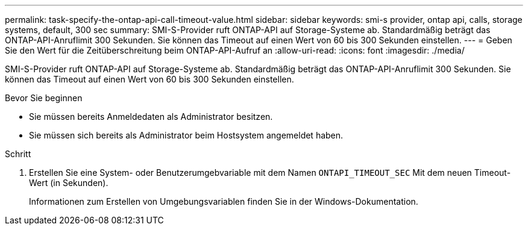 ---
permalink: task-specify-the-ontap-api-call-timeout-value.html 
sidebar: sidebar 
keywords: smi-s provider, ontap api, calls, storage systems, default, 300 sec 
summary: SMI-S-Provider ruft ONTAP-API auf Storage-Systeme ab. Standardmäßig beträgt das ONTAP-API-Anruflimit 300 Sekunden. Sie können das Timeout auf einen Wert von 60 bis 300 Sekunden einstellen. 
---
= Geben Sie den Wert für die Zeitüberschreitung beim ONTAP-API-Aufruf an
:allow-uri-read: 
:icons: font
:imagesdir: ./media/


[role="lead"]
SMI-S-Provider ruft ONTAP-API auf Storage-Systeme ab. Standardmäßig beträgt das ONTAP-API-Anruflimit 300 Sekunden. Sie können das Timeout auf einen Wert von 60 bis 300 Sekunden einstellen.

.Bevor Sie beginnen
* Sie müssen bereits Anmeldedaten als Administrator besitzen.
* Sie müssen sich bereits als Administrator beim Hostsystem angemeldet haben.


.Schritt
. Erstellen Sie eine System- oder Benutzerumgebvariable mit dem Namen `ONTAPI_TIMEOUT_SEC` Mit dem neuen Timeout-Wert (in Sekunden).
+
Informationen zum Erstellen von Umgebungsvariablen finden Sie in der Windows-Dokumentation.


